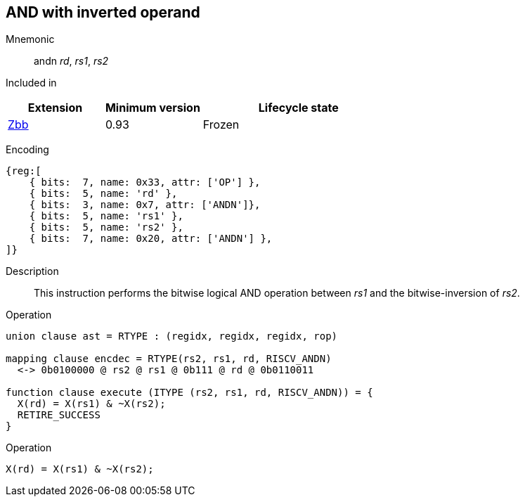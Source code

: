 == AND with inverted operand

Mnemonic::
andn _rd_, _rs1_, _rs2_

Included in::
[%header,cols="2,2,4"]
|===
|Extension
|Minimum version
|Lifecycle state

|xref:zbb.adoc[Zbb]
|0.93
|Frozen
|===

Encoding::
[wavedrom]
....
{reg:[
    { bits:  7, name: 0x33, attr: ['OP'] },
    { bits:  5, name: 'rd' },
    { bits:  3, name: 0x7, attr: ['ANDN']},
    { bits:  5, name: 'rs1' },
    { bits:  5, name: 'rs2' },
    { bits:  7, name: 0x20, attr: ['ANDN'] },
]}
....

Description:: 
This instruction performs the bitwise logical AND operation between _rs1_ and the bitwise-inversion of _rs2_.

Operation::
[source,sail]
--
union clause ast = RTYPE : (regidx, regidx, regidx, rop)

mapping clause encdec = RTYPE(rs2, rs1, rd, RISCV_ANDN)
  <-> 0b0100000 @ rs2 @ rs1 @ 0b111 @ rd @ 0b0110011

function clause execute (ITYPE (rs2, rs1, rd, RISCV_ANDN)) = {
  X(rd) = X(rs1) & ~X(rs2);
  RETIRE_SUCCESS
}
--

Operation::
[source,sail]
--
X(rd) = X(rs1) & ~X(rs2);
--